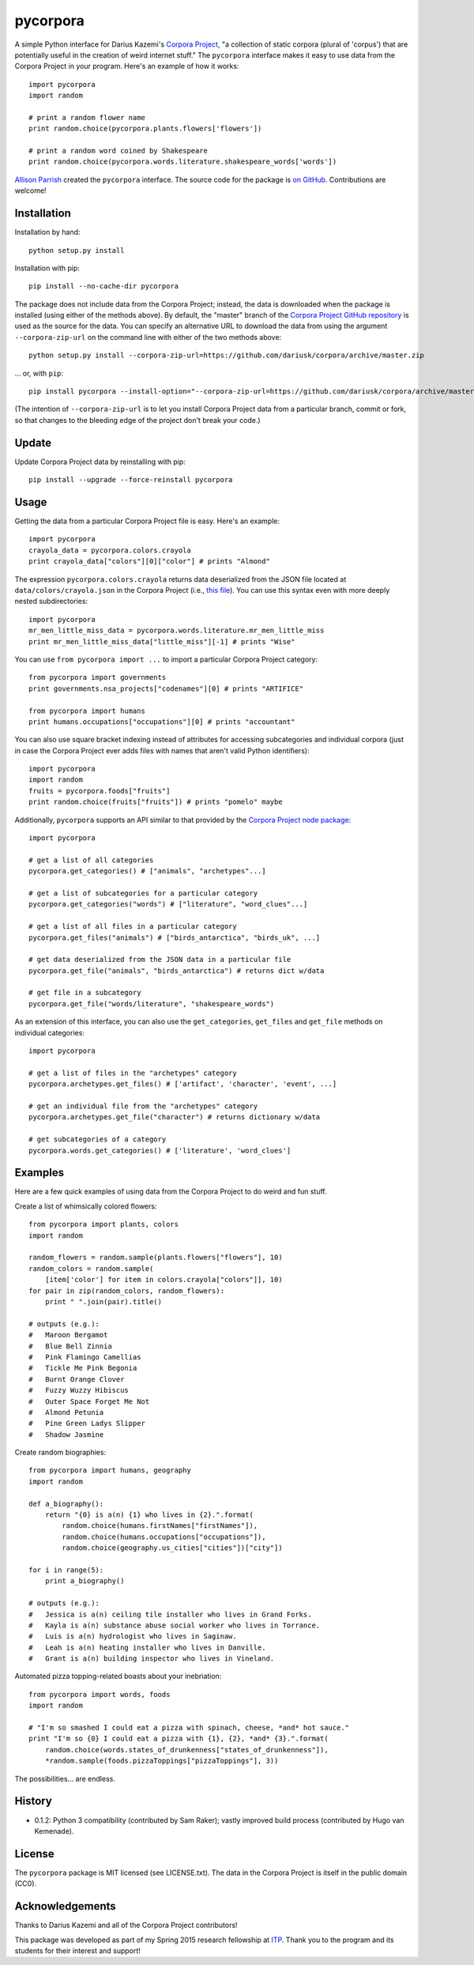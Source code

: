 pycorpora
=========

.. image:: https://travis-ci.org/aparrish/pycorpora.svg?branch=master
    :target: https://travis-ci.org/aparrish/pycorpora

A simple Python interface for Darius Kazemi's `Corpora Project
<https://github.com/dariusk/corpora>`_, "a collection of static corpora
(plural of 'corpus') that are potentially useful in the creation of weird
internet stuff." The ``pycorpora`` interface makes it easy to use data from the
Corpora Project in your program. Here's an example of how it works::

    import pycorpora
    import random

    # print a random flower name
    print random.choice(pycorpora.plants.flowers['flowers'])

    # print a random word coined by Shakespeare
    print random.choice(pycorpora.words.literature.shakespeare_words['words'])

`Allison Parrish <http://www.decontextualize.com/>`_ created the ``pycorpora``
interface. The source code for the package is `on GitHub
<https://github.com/aparrish/pycorpora>`_. Contributions are welcome!

Installation
------------

Installation by hand::

    python setup.py install

Installation with pip::

    pip install --no-cache-dir pycorpora

The package does not include data from the Corpora Project; instead, the data
is downloaded when the package is installed (using either of the methods
above). By default, the "master" branch of the `Corpora Project GitHub
repository <https://github.com/dariusk/corpora>`_ is used as the source for the
data. You can specify an alternative URL to download the data from using the
argument ``--corpora-zip-url`` on the command line with either of the two
methods above::

    python setup.py install --corpora-zip-url=https://github.com/dariusk/corpora/archive/master.zip

... or, with ``pip``::

    pip install pycorpora --install-option="--corpora-zip-url=https://github.com/dariusk/corpora/archive/master.zip"

(The intention of ``--corpora-zip-url`` is to let you install Corpora Project
data from a particular branch, commit or fork, so that changes to the bleeding
edge of the project don't break your code.)

Update
------

Update Corpora Project data by reinstalling with pip::

    pip install --upgrade --force-reinstall pycorpora

Usage
-----

Getting the data from a particular Corpora Project file is easy. Here's an
example::

    import pycorpora
    crayola_data = pycorpora.colors.crayola
    print crayola_data["colors"][0]["color"] # prints "Almond"

The expression ``pycorpora.colors.crayola`` returns data deserialized from the
JSON file located at ``data/colors/crayola.json`` in the Corpora Project (i.e.,
`this file
<https://github.com/dariusk/corpora/blob/master/data/colors/crayola.json>`_).
You can use this syntax even with more deeply nested subdirectories::

    import pycorpora
    mr_men_little_miss_data = pycorpora.words.literature.mr_men_little_miss
    print mr_men_little_miss_data["little_miss"][-1] # prints "Wise"

You can use ``from pycorpora import ...`` to import a particular Corpora Project
category::

    from pycorpora import governments
    print governments.nsa_projects["codenames"][0] # prints "ARTIFICE"

    from pycorpora import humans
    print humans.occupations["occupations"][0] # prints "accountant"

You can also use square bracket indexing instead of attributes for accessing
subcategories and individual corpora (just in case the Corpora Project ever adds
files with names that aren't valid Python identifiers)::

    import pycorpora
    import random
    fruits = pycorpora.foods["fruits"]
    print random.choice(fruits["fruits"]) # prints "pomelo" maybe

Additionally, ``pycorpora`` supports an API similar to that provided by the `Corpora Project node package <https://www.npmjs.com/package/corpora-project>`_::

    import pycorpora

    # get a list of all categories
    pycorpora.get_categories() # ["animals", "archetypes"...]

    # get a list of subcategories for a particular category
    pycorpora.get_categories("words") # ["literature", "word_clues"...]

    # get a list of all files in a particular category
    pycorpora.get_files("animals") # ["birds_antarctica", "birds_uk", ...]

    # get data deserialized from the JSON data in a particular file
    pycorpora.get_file("animals", "birds_antarctica") # returns dict w/data

    # get file in a subcategory
    pycorpora.get_file("words/literature", "shakespeare_words")

As an extension of this interface, you can also use the ``get_categories``,
``get_files`` and ``get_file`` methods on individual categories::

    import pycorpora

    # get a list of files in the "archetypes" category
    pycorpora.archetypes.get_files() # ['artifact', 'character', 'event', ...]

    # get an individual file from the "archetypes" category
    pycorpora.archetypes.get_file("character") # returns dictionary w/data

    # get subcategories of a category
    pycorpora.words.get_categories() # ['literature', 'word_clues']

Examples
--------

Here are a few quick examples of using data from the Corpora Project to do
weird and fun stuff.

Create a list of whimsically colored flowers::

    from pycorpora import plants, colors
    import random

    random_flowers = random.sample(plants.flowers["flowers"], 10)
    random_colors = random.sample(
        [item['color'] for item in colors.crayola["colors"]], 10)
    for pair in zip(random_colors, random_flowers):
        print " ".join(pair).title()

    # outputs (e.g.):
    #   Maroon Bergamot
    #   Blue Bell Zinnia
    #   Pink Flamingo Camellias
    #   Tickle Me Pink Begonia
    #   Burnt Orange Clover
    #   Fuzzy Wuzzy Hibiscus
    #   Outer Space Forget Me Not
    #   Almond Petunia
    #   Pine Green Ladys Slipper
    #   Shadow Jasmine

Create random biographies::

    from pycorpora import humans, geography
    import random
    
    def a_biography():
        return "{0} is a(n) {1} who lives in {2}.".format(
            random.choice(humans.firstNames["firstNames"]),
            random.choice(humans.occupations["occupations"]),
            random.choice(geography.us_cities["cities"])["city"])
    
    for i in range(5):
        print a_biography()

    # outputs (e.g.):
    #   Jessica is a(n) ceiling tile installer who lives in Grand Forks.
    #   Kayla is a(n) substance abuse social worker who lives in Torrance.
    #   Luis is a(n) hydrologist who lives in Saginaw.
    #   Leah is a(n) heating installer who lives in Danville.
    #   Grant is a(n) building inspector who lives in Vineland.

Automated pizza topping-related boasts about your inebriation::

    from pycorpora import words, foods
    import random

    # "I'm so smashed I could eat a pizza with spinach, cheese, *and* hot sauce."
    print "I'm so {0} I could eat a pizza with {1}, {2}, *and* {3}.".format(
        random.choice(words.states_of_drunkenness["states_of_drunkenness"]),
        *random.sample(foods.pizzaToppings["pizzaToppings"], 3))

The possibilities... are endless.

History
-------

* 0.1.2: Python 3 compatibility (contributed by Sam Raker); vastly improved
  build process (contributed by Hugo van Kemenade).

License
-------

The ``pycorpora`` package is MIT licensed (see LICENSE.txt). The data in the
Corpora Project is itself in the public domain (CC0).

Acknowledgements
----------------

Thanks to Darius Kazemi and all of the Corpora Project contributors!

This package was developed as part of my Spring 2015 research fellowship at
`ITP <http://itp.nyu.edu/>`_. Thank you to the program and its students for
their interest and support!

